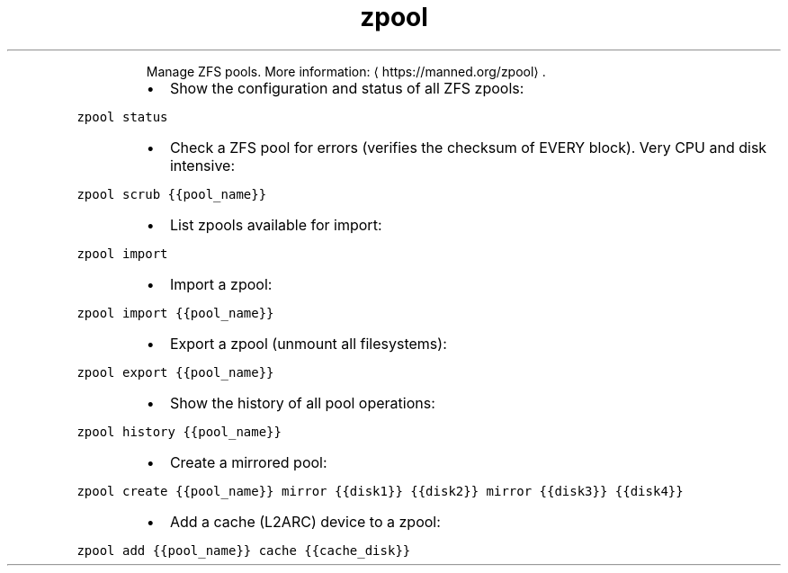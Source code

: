 .TH zpool
.PP
.RS
Manage ZFS pools.
More information: \[la]https://manned.org/zpool\[ra]\&.
.RE
.RS
.IP \(bu 2
Show the configuration and status of all ZFS zpools:
.RE
.PP
\fB\fCzpool status\fR
.RS
.IP \(bu 2
Check a ZFS pool for errors (verifies the checksum of EVERY block). Very CPU and disk intensive:
.RE
.PP
\fB\fCzpool scrub {{pool_name}}\fR
.RS
.IP \(bu 2
List zpools available for import:
.RE
.PP
\fB\fCzpool import\fR
.RS
.IP \(bu 2
Import a zpool:
.RE
.PP
\fB\fCzpool import {{pool_name}}\fR
.RS
.IP \(bu 2
Export a zpool (unmount all filesystems):
.RE
.PP
\fB\fCzpool export {{pool_name}}\fR
.RS
.IP \(bu 2
Show the history of all pool operations:
.RE
.PP
\fB\fCzpool history {{pool_name}}\fR
.RS
.IP \(bu 2
Create a mirrored pool:
.RE
.PP
\fB\fCzpool create {{pool_name}} mirror {{disk1}} {{disk2}} mirror {{disk3}} {{disk4}}\fR
.RS
.IP \(bu 2
Add a cache (L2ARC) device to a zpool:
.RE
.PP
\fB\fCzpool add {{pool_name}} cache {{cache_disk}}\fR
